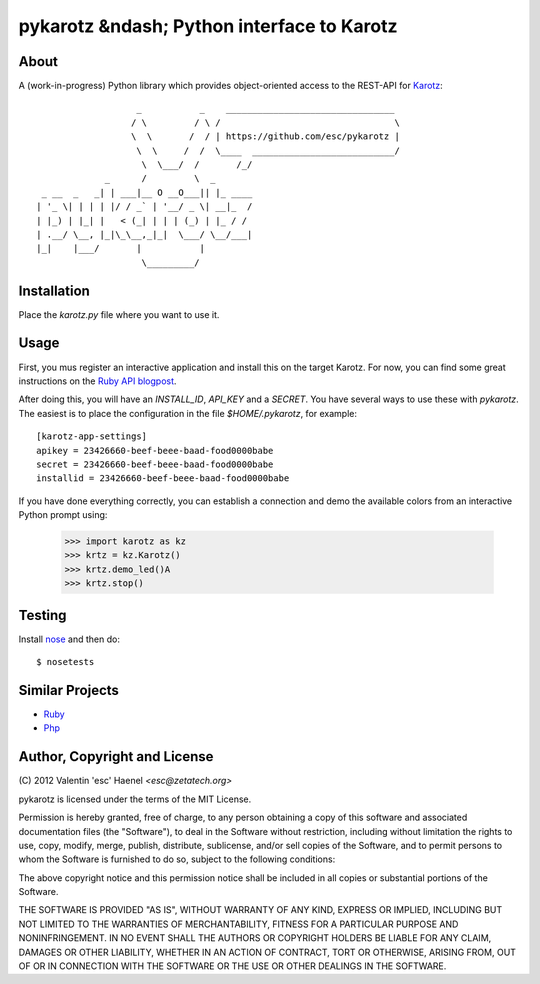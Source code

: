 ===========================================
pykarotz &ndash; Python interface to Karotz
===========================================

About
-----

A (work-in-progress) Python library which provides object-oriented access to
the REST-API for `Karotz`_::

                       _           _    ________________________________
                      / \         / \ /                                 \
                      \  \       /  / | https://github.com/esc/pykarotz |
                       \  \     /  /  \____  ___________________________/
                        \  \___/  /       /_/
                 _      /         \  _
     _ __  _   _| | ___|__ O __O___|| |_ ____
    | '_ \| | | | |/ / _` | '__/ _ \| __|_  /
    | |_) | |_| |   < (_| | | | (_) | |_ / /
    | .__/ \__, |_|\_\__,_|_|  \___/ \__/___|
    |_|    |___/       |           |
                        \_________/

.. _`Karotz`: http://www.karotz.com/home

Installation
------------

Place the `karotz.py` file where you want to use it.

Usage
-----

First, you mus register an interactive application and install this on the
target Karotz. For now, you can find some great instructions on the `Ruby API
blogpost <http://blog.nofail.de/2011/12/karotz-ruby-love/>`_.

After doing this, you will have an `INSTALL_ID`, `API_KEY` and a `SECRET`. You
have several ways to use these with `pykarotz`. The easiest is to place the
configuration in the file `$HOME/.pykarotz`, for example::

    [karotz-app-settings]
    apikey = 23426660-beef-beee-baad-food0000babe
    secret = 23426660-beef-beee-baad-food0000babe
    installid = 23426660-beef-beee-baad-food0000babe

If you have done everything correctly, you can establish a connection and demo
the available colors from an interactive Python prompt using:

    >>> import karotz as kz
    >>> krtz = kz.Karotz()
    >>> krtz.demo_led()A
    >>> krtz.stop()

Testing
-------

Install `nose <http://readthedocs.org/docs/nose/en/latest/>`_ and then do::

    $ nosetests

Similar Projects
----------------

* `Ruby <https://github.com/phoet/karotz>`_
* `Php <http://wizz.cc/blog/index.php?post/2011/04/12/Karotz-Php-Class>`_


Author, Copyright and License
-----------------------------

| (C) 2012 Valentin 'esc' Haenel `<esc@zetatech.org>`

pykarotz is licensed under the terms of the MIT License.

Permission is hereby granted, free of charge, to any person obtaining a copy of
this software and associated documentation files (the "Software"), to deal in
the Software without restriction, including without limitation the rights to
use, copy, modify, merge, publish, distribute, sublicense, and/or sell copies
of the Software, and to permit persons to whom the Software is furnished to do
so, subject to the following conditions:

The above copyright notice and this permission notice shall be included in all
copies or substantial portions of the Software.

THE SOFTWARE IS PROVIDED "AS IS", WITHOUT WARRANTY OF ANY KIND, EXPRESS OR
IMPLIED, INCLUDING BUT NOT LIMITED TO THE WARRANTIES OF MERCHANTABILITY,
FITNESS FOR A PARTICULAR PURPOSE AND NONINFRINGEMENT. IN NO EVENT SHALL THE
AUTHORS OR COPYRIGHT HOLDERS BE LIABLE FOR ANY CLAIM, DAMAGES OR OTHER
LIABILITY, WHETHER IN AN ACTION OF CONTRACT, TORT OR OTHERWISE, ARISING FROM,
OUT OF OR IN CONNECTION WITH THE SOFTWARE OR THE USE OR OTHER DEALINGS IN THE
SOFTWARE.
